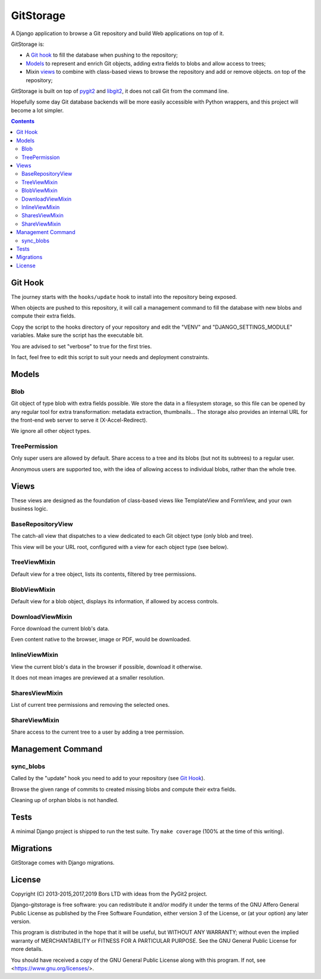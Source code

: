 GitStorage
==========

A Django application to browse a Git repository and build Web applications on top of it.

GitStorage is:

- A `Git hook`_ to fill the database when pushing to the repository;

- `Models`_ to represent and enrich Git objects, adding extra fields to blobs and allow access to trees;

- Mixin `views`_ to combine with class-based views to browse the repository and add or remove objects.
  on top of the repository;

GitStorage is built on top of `pygit2`_ and `libgit2`_, it does not call Git from the command line.

.. _`pygit2`: http://www.pygit2.org/

.. _`libgit2`: http://libgit2.github.com/

Hopefully some day Git database backends will be more easily accessible with Python wrappers,
and this project will become a lot simpler.


.. contents::

Git Hook
--------

The journey starts with the ``hooks/update`` hook to install into the repository being exposed.

When objects are pushed to this repository, it will call a management command to fill the database with
new blobs and compute their extra fields.

Copy the script to the hooks directory of your repository and edit the "VENV" and "DJANGO_SETTINGS_MODULE" variables.
Make sure the script has the executable bit.

You are advised to set "verbose" to true for the first tries.

In fact, feel free to edit this script to suit your needs and deployment constraints.

Models
------

Blob
""""

Git object of type blob with extra fields possible. We store the data in a filesystem storage,
so this file can be opened by any regular tool for extra transformation: metadata extraction, thumbnails...
The storage also provides an internal URL for the front-end web server to serve it (X-Accel-Redirect).

We ignore all other object types.

TreePermission
""""""""""""""

Only super users are allowed by default. Share access to a tree and its blobs (but not its subtrees) to a regular user.

Anonymous users are supported too, with the idea of allowing access to individual blobs, rather than the whole tree.

Views
-----

These views are designed as the foundation of class-based views like TemplateView and FormView,
and your own business logic.

BaseRepositoryView
""""""""""""""""""

The catch-all view that dispatches to a view dedicated to each Git object type (only blob and tree).

This view will be your URL root, configured with a view for each object type (see below).

TreeViewMixin
"""""""""""""

Default view for a tree object, lists its contents, filtered by tree permissions.

BlobViewMixin
"""""""""""""

Default view for a blob object, displays its information, if allowed by access controls.

DownloadViewMixin
"""""""""""""""""

Force download the current blob's data.

Even content native to the browser, image or PDF, would be downloaded.

InlineViewMixin
"""""""""""""""

View the current blob's data in the browser if possible, download it otherwise.

It does not mean images are previewed at a smaller resolution.

SharesViewMixin
"""""""""""""""

List of current tree permissions and removing the selected ones.

ShareViewMixin
""""""""""""""

Share access to the current tree to a user by adding a tree permission.

Management Command
------------------

sync_blobs
""""""""""

Called by the "update" hook you need to add to your repository (see `Git Hook`_).

Browse the given range of commits to created missing blobs and compute their extra fields.

Cleaning up of orphan blobs is not handled.

Tests
-----

A minimal Django project is shipped to run the test suite. Try ``make coverage`` (100% at the time of this writing).

Migrations
----------

GitStorage comes with Django migrations.

License
-------

Copyright (C) 2013-2015,2017,2019  Bors LTD with ideas from the PyGit2 project.

Django-gitstorage is free software: you can redistribute it and/or modify
it under the terms of the GNU Affero General Public License as published by
the Free Software Foundation, either version 3 of the License, or
(at your option) any later version.

This program is distributed in the hope that it will be useful,
but WITHOUT ANY WARRANTY; without even the implied warranty of
MERCHANTABILITY or FITNESS FOR A PARTICULAR PURPOSE.  See the
GNU General Public License for more details.

You should have received a copy of the GNU General Public License
along with this program.  If not, see <https://www.gnu.org/licenses/>.
